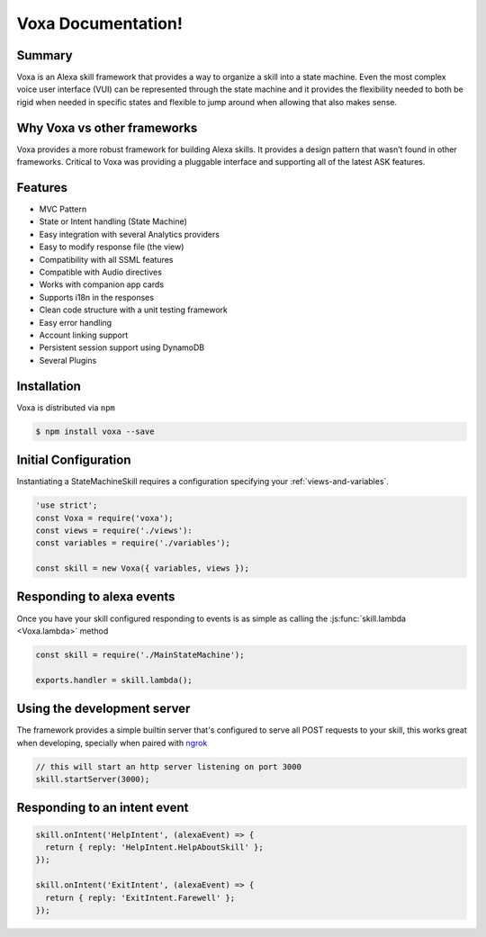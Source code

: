 ===================
Voxa Documentation!
===================

-------
Summary
-------
Voxa is an Alexa skill framework that provides a way to organize a skill into a state machine. Even the most complex voice user interface (VUI) can be represented through the state machine and it provides the flexibility needed to both be rigid when needed in specific states and flexible to jump around when allowing that also makes sense.  

----------------------------
Why Voxa vs other frameworks
----------------------------
Voxa provides a more robust framework for building Alexa skills.  It provides a design pattern that wasn’t found in other frameworks.   Critical to Voxa was providing a pluggable interface and supporting all of the latest ASK features.  

--------
Features
--------
* MVC Pattern
* State or Intent handling (State Machine)
* Easy integration with several Analytics providers
* Easy to modify response file (the view)
* Compatibility with all SSML features
* Compatible with Audio directives
* Works with companion app cards
* Supports i18n in the responses
* Clean code structure with a unit testing framework
* Easy error handling
* Account linking support
* Persistent session support using DynamoDB
* Several Plugins

-------------
Installation
-------------
Voxa is distributed via ``npm``

.. code-block:: bash

  $ npm install voxa --save

---------------------
Initial Configuration
---------------------

Instantiating a StateMachineSkill requires a configuration specifying your :ref:`views-and-variables`.

.. code-block:: javascript

    'use strict';
    const Voxa = require('voxa');
    const views = require('./views'):
    const variables = require('./variables');

    const skill = new Voxa({ variables, views });

--------------------------
Responding to alexa events
--------------------------

Once you have your skill configured responding to events is as simple as calling the :js:func:`skill.lambda <Voxa.lambda>` method

.. code-block:: javascript

  const skill = require('./MainStateMachine');

  exports.handler = skill.lambda();

----------------------------
Using the development server
----------------------------

The framework provides a simple builtin server that's configured to serve all POST requests to your skill, this works great when developing, specially when paired with `ngrok <https://ngrok.com>`_

.. code-block:: javascript

  // this will start an http server listening on port 3000
  skill.startServer(3000);

-----------------------------
Responding to an intent event
-----------------------------

.. code-block:: javascript

  skill.onIntent('HelpIntent', (alexaEvent) => {
    return { reply: 'HelpIntent.HelpAboutSkill' };
  });

  skill.onIntent('ExitIntent', (alexaEvent) => {
    return { reply: 'ExitIntent.Farewell' };
  });
